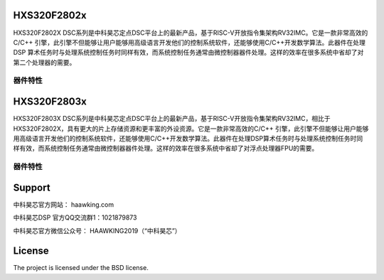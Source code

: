 HXS320F2802x
========

HXS320F2802X DSC系列是中科昊芯定点DSC平台上的最新产品，基于RISC-V开放指令集架构RV32IMC。它是一款非常高效的C/C++ 引擎，此引擎不但能够让用户能够用高级语言开发他们的控制系统软件，还能够使用C/C++开发数学算法。此器件在处理 DSP 算术任务时与处理系统控制任务时同样有效，而系统控制任务通常由微控制器器件处理。这样的效率在很多系统中省却了对第二个处理器的需要。

器件特性
--------

.. image:: docs/HXS320F28027/HXS320F28027PTT.png
  :width: 400
  :alt: Haawking-IDE-V0.5.0 
    
HXS320F2803x
========

HXS320F2803X DSC系列是中科昊芯定点DSC平台上的最新产品，基于RISC-V开放指令集架构RV32IMC，相比于HXS320F2802X，具有更大的片上存储资源和更丰富的外设资源。它是一款非常高效的C/C++ 引擎，此引擎不但能够让用户能够用高级语言开发他们的控制系统软件，还能够使用C/C++开发数学算法。此器件在处理DSP算术任务时与处理系统控制任务时同样有效，而系统控制任务通常由微控制器器件处理。这样的效率在很多系统中省却了对浮点处理器FPU的需要。

器件特性
--------

.. image:: docs/HXS320F28034/HXS320F28034PNT.png
  :width: 400
  :alt: Haawking-IDE-V0.5.0 



Support
=========

中科昊芯官方网站： haawking.com

中科昊芯DSP 官方QQ交流群1：1021879873

中科昊芯官方微信公众号： HAAWKING2019（“中科昊芯”）

License
==========

The project is licensed under the BSD license.
